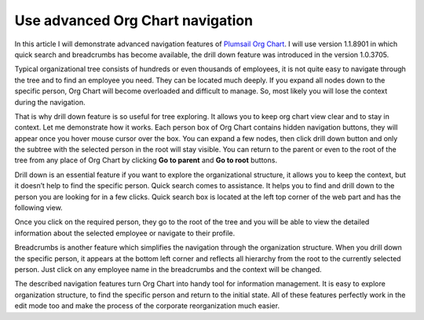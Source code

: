 Use advanced Org Chart navigation
=================================

In this article I will demonstrate advanced navigation features of `Plumsail Org Chart <https://plumsail.com/privacy-policy/>`_. 
I will use version 1.1.8901 in which quick search and breadcrumbs has become available, 
the drill down feature was introduced in the version 1.0.3705.


Typical organizational tree consists of hundreds or even thousands of employees, 
it is not quite easy to navigate through the tree and to find an employee you need. 
They can be located much deeply. If you expand all nodes down to the specific person, 
Org Chart will become overloaded and difficult to manage. 
So, most likely you will lose the context during the navigation.

That is why drill down feature is so useful for tree exploring. 
It allows you to keep org chart view clear and to stay in context. 
Let me demonstrate how it works. Each person box of Org Chart contains hidden navigation buttons, 
they will appear once you hover mouse cursor over the box. You can expand a few nodes, 
then click drill down button and only the subtree with the selected person in the root will stay visible. 
You can return to the parent or even to the root of the tree from any place of Org Chart by clicking **Go to parent** and **Go to root** buttons.


.. image:: /../_static/img/how-tos/other-examples/use-advanced-orgchart-navigation/DrillDown1.png
    :alt: Drill Down


Drill down is an essential feature if you want to explore the organizational structure, 
it allows you to keep the context, but it doesn’t help to find the specific person. 
Quick search comes to assistance. It helps you to find and drill down to the person you are looking for in a few clicks. 
Quick search box is located at the left top corner of the web part and has the following view.


.. image:: /../_static/img/how-tos/other-examples/use-advanced-orgchart-navigation/Search.png
    :alt: Search


Once you click on the required person, they go to the root of the tree and you will be able to view the detailed information about the selected employee or navigate to their profile.


.. image:: /../_static/img/how-tos/other-examples/use-advanced-orgchart-navigation/PersonDetails.png
    :alt: Person Details


Breadcrumbs is another feature which simplifies the navigation through the organization structure. 
When you drill down the specific person, it appears at the bottom left corner and reflects all hierarchy from the root to the currently selected person. 
Just click on any employee name in the breadcrumbs and the context will be changed.


.. image:: /../_static/img/how-tos/other-examples/use-advanced-orgchart-navigation/BreadCrumbs.png
    :alt: BreadCrumbs


The described navigation features turn Org Chart into handy tool for information management. It is easy to explore organization structure, to find the specific person and return to the initial state. 
All of these features perfectly work in the edit mode too and make the process of the corporate reorganization much easier.